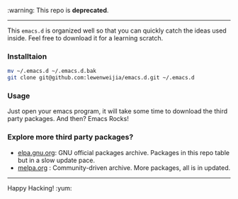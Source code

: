 :warning: This repo is *deprecated*. 
---------
This =emacs.d= is organized well so that you can quickly catch the ideas 
used inside. Feel free to download it for a learning scratch.

*** Installtaion
#+BEGIN_SRC sh
  mv ~/.emacs.d ~/.emacs.d.bak
  git clone git@github.com:lewenweijia/emacs.d.git ~/.emacs.d
#+END_SRC

*** Usage
    Just open your emacs program, it will take some time to download the
    third party packages. And then? Emacs Rocks!

*** Explore more third party packages?
    - [[http://elpa.gnu.org/][elpa.gnu.org]]: GNU official packages archive. Packages in this repo table but in a slow update pace.
    - [[http://melpa.org/][melpa.org]] : Community-driven archive. More packages, all is in updated.

--------------
Happy Hacking! :yum:
